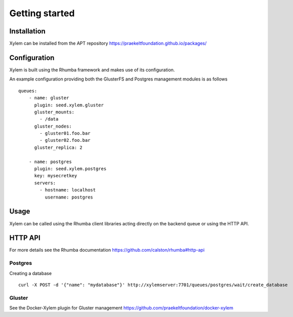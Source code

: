 Getting started
***************

Installation
============

Xylem can be installed from the APT repository
https://praekeltfoundation.github.io/packages/

Configuration
=============

Xylem is built using the Rhumba framework and makes use of its configuration.

An example configuration providing both the GlusterFS and Postgres management
modules is as follows ::

    queues:
        - name: gluster
          plugin: seed.xylem.gluster
          gluster_mounts:
            - /data
          gluster_nodes:
            - gluster01.foo.bar
            - gluster02.foo.bar
          gluster_replica: 2

        - name: postgres
          plugin: seed.xylem.postgres
          key: mysecretkey
          servers:
            - hostname: localhost
              username: postgres

Usage
=====

Xylem can be called using the Rhumba client libraries acting directly on the
backend queue or using the HTTP API. 

HTTP API
========

For more details see the Rhumba documentation https://github.com/calston/rhumba#http-api

Postgres
--------

Creating a database ::

    curl -X POST -d '{"name": "mydatabase"}' http://xylemserver:7701/queues/postgres/wait/create_database

Gluster
-------

See the Docker-Xylem plugin for Gluster management https://github.com/praekeltfoundation/docker-xylem

